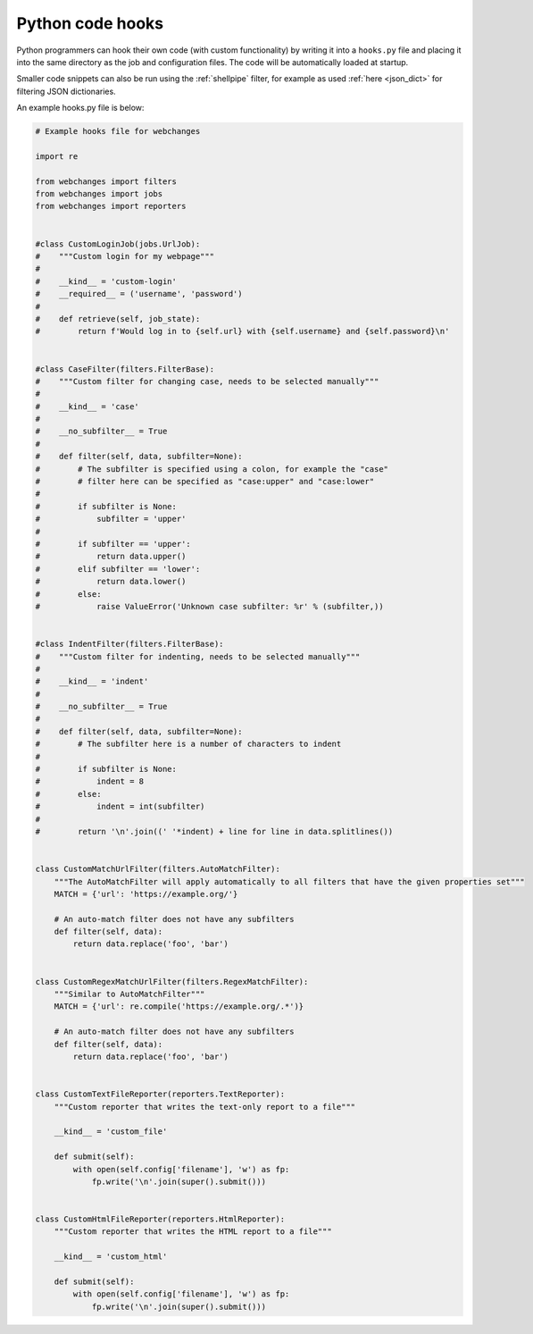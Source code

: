.. _hooks:

=================
Python code hooks
=================

Python programmers can hook their own code (with custom functionality) by writing it into a ``hooks.py`` file and
placing it into the same directory as the job and configuration files.  The code will be automatically loaded at
startup.

Smaller code snippets can also be run using the :ref:`shellpipe` filter, for example as used :ref:`here <json_dict>`
for filtering JSON dictionaries.

An example hooks.py file is below:

.. code-block:: python

   # Example hooks file for webchanges

   import re

   from webchanges import filters
   from webchanges import jobs
   from webchanges import reporters


   #class CustomLoginJob(jobs.UrlJob):
   #    """Custom login for my webpage"""
   #
   #    __kind__ = 'custom-login'
   #    __required__ = ('username', 'password')
   #
   #    def retrieve(self, job_state):
   #        return f'Would log in to {self.url} with {self.username} and {self.password}\n'


   #class CaseFilter(filters.FilterBase):
   #    """Custom filter for changing case, needs to be selected manually"""
   #
   #    __kind__ = 'case'
   #
   #    __no_subfilter__ = True
   #
   #    def filter(self, data, subfilter=None):
   #        # The subfilter is specified using a colon, for example the "case"
   #        # filter here can be specified as "case:upper" and "case:lower"
   #
   #        if subfilter is None:
   #            subfilter = 'upper'
   #
   #        if subfilter == 'upper':
   #            return data.upper()
   #        elif subfilter == 'lower':
   #            return data.lower()
   #        else:
   #            raise ValueError('Unknown case subfilter: %r' % (subfilter,))


   #class IndentFilter(filters.FilterBase):
   #    """Custom filter for indenting, needs to be selected manually"""
   #
   #    __kind__ = 'indent'
   #
   #    __no_subfilter__ = True
   #
   #    def filter(self, data, subfilter=None):
   #        # The subfilter here is a number of characters to indent
   #
   #        if subfilter is None:
   #            indent = 8
   #        else:
   #            indent = int(subfilter)
   #
   #        return '\n'.join((' '*indent) + line for line in data.splitlines())


   class CustomMatchUrlFilter(filters.AutoMatchFilter):
       """The AutoMatchFilter will apply automatically to all filters that have the given properties set"""
       MATCH = {'url': 'https://example.org/'}

       # An auto-match filter does not have any subfilters
       def filter(self, data):
           return data.replace('foo', 'bar')


   class CustomRegexMatchUrlFilter(filters.RegexMatchFilter):
       """Similar to AutoMatchFilter"""
       MATCH = {'url': re.compile('https://example.org/.*')}

       # An auto-match filter does not have any subfilters
       def filter(self, data):
           return data.replace('foo', 'bar')


   class CustomTextFileReporter(reporters.TextReporter):
       """Custom reporter that writes the text-only report to a file"""

       __kind__ = 'custom_file'

       def submit(self):
           with open(self.config['filename'], 'w') as fp:
               fp.write('\n'.join(super().submit()))


   class CustomHtmlFileReporter(reporters.HtmlReporter):
       """Custom reporter that writes the HTML report to a file"""

       __kind__ = 'custom_html'

       def submit(self):
           with open(self.config['filename'], 'w') as fp:
               fp.write('\n'.join(super().submit()))
